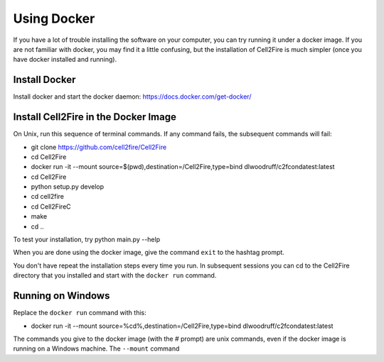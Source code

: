 .. _docker-section:

Using Docker
============


If you have a lot of trouble installing the software on your
computer, you can try running it under a docker image. If you are
not familiar with docker, you may find it a little confusing,
but the installation of Cell2Fire is much simpler (once you have docker
installed and running).

Install Docker
^^^^^^^^^^^^^^

Install docker and start the docker daemon: https://docs.docker.com/get-docker/


Install Cell2Fire in the Docker Image
^^^^^^^^^^^^^^^^^^^^^^^^^^^^^^^^^^^^^

On Unix, run this sequence of terminal commands. If any command fails,
the subsequent commands will fail:

* git clone https://github.com/cell2fire/Cell2Fire

* cd Cell2Fire

* docker run -it --mount source=$(pwd),destination=/Cell2Fire,type=bind dlwoodruff/c2fcondatest:latest

* cd Cell2Fire
  
* python setup.py develop

* cd cell2fire

* cd Cell2FireC

* make

* cd ..

To test your installation, try
python main.py --help

When you are done using the docker image, give the command ``exit`` to
the hashtag prompt.

You don't have repeat the installation steps every time you run. In subsequent
sessions you can cd to the Cell2Fire directory that you installed and
start with the ``docker run`` command.

Running on Windows
^^^^^^^^^^^^^^^^^^

Replace the ``docker run`` command with this:

* docker run -it --mount source=%cd%,destination=/Cell2Fire,type=bind dlwoodruff/c2fcondatest:latest


The commands you give to the docker image (with the `#` prompt) are
unix commands, even if the docker image is running on a Windows
machine. The ``--mount`` command 
